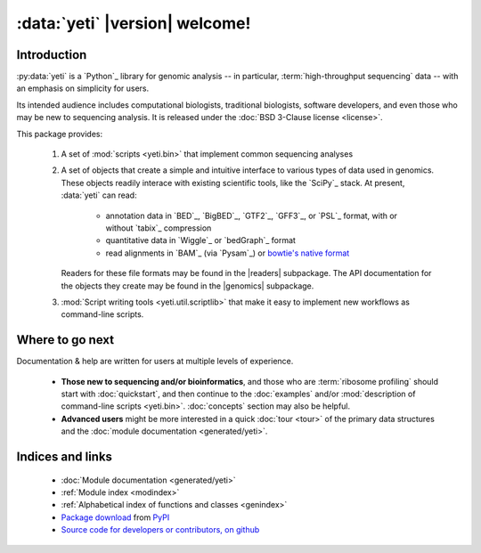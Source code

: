 :data:`yeti` |version| welcome!
===============================

Introduction
------------

:py:data:`yeti` is a `Python`_ library for genomic analysis -- in particular,
:term:`high-throughput sequencing` data -- with an emphasis on simplicity
for users.

Its intended audience includes computational biologists, traditional biologists,
software developers, and even those who may be new to sequencing analysis. It
is released under the :doc:`BSD 3-Clause license <license>`.

This package provides:

  #. A set of :mod:`scripts <yeti.bin>` that implement common sequencing
     analyses
  
  #. A set of objects that create a simple and intuitive interface
     to various types of data used in genomics. These objects
     readily interace with existing scientific tools, like the
     `SciPy`_ stack. At present, :data:`yeti` can read:

      - annotation data in `BED`_, `BigBED`_, `GTF2`_, `GFF3`_, or `PSL`_ format,
        with or without `tabix`_ compression

      - quantitative data in `Wiggle`_ or `bedGraph`_ format

      - read alignments in `BAM`_ (via `Pysam`_) or `bowtie's native format <bowtie>`_
     
     Readers for these file formats may be found in the |readers| subpackage.
     The API documentation for the objects they create may be found in the
     |genomics| subpackage.

  #. :mod:`Script writing tools <yeti.util.scriptlib>` that make it easy to implement
     new workflows as command-line scripts.


Where to go next
----------------

Documentation & help are written for users at multiple levels of experience.

  * **Those new to sequencing and/or bioinformatics**, and those who are
    :term:`ribosome profiling` should start with :doc:`quickstart`, and then
    continue to the :doc:`examples` and/or
    :mod:`description of command-line scripts <yeti.bin>`. :doc:`concepts`
    section may also be helpful.

  * **Advanced users** might be more interested in a quick :doc:`tour <tour>`
    of the primary data structures and the :doc:`module documentation <generated/yeti>`.

   
Indices and links
-----------------

  - :doc:`Module documentation <generated/yeti>`
  - :ref:`Module index <modindex>`
  - :ref:`Alphabetical index of functions and classes <genindex>`
  - `Package download <pypi link>`_ from `PyPI <http://pypi.python.org>`_
  - `Source code for developers or contributors, on github <our github link>`_

.. .. toctree::
